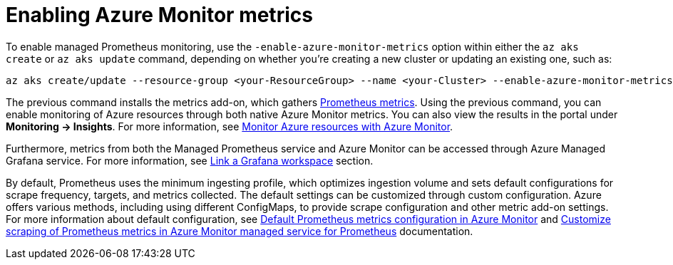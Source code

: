 [id='proc-enabling-azure-monitor-metrics_{context}']
= Enabling Azure Monitor metrics

To enable managed Prometheus monitoring, use the `-enable-azure-monitor-metrics` option within either the `az aks create` or `az aks update` command, depending on whether you're creating a new cluster or updating an existing one, such as:

[source,bash,subs="+attributes"]
----
az aks create/update --resource-group <your-ResourceGroup> --name <your-Cluster> --enable-azure-monitor-metrics
----

The previous command installs the metrics add-on, which gathers https://learn.microsoft.com/en-us/azure/azure-monitor/essentials/prometheus-metrics-overview[Prometheus metrics]. Using the previous command, you can enable monitoring of Azure resources through both native Azure Monitor metrics. You can also view the results in the portal under *Monitoring -> Insights*. For more information, see https://learn.microsoft.com/en-us/azure/azure-monitor/essentials/monitor-azure-resource[Monitor Azure resources with Azure Monitor].

Furthermore, metrics from both the Managed Prometheus service and Azure Monitor can be accessed through Azure Managed Grafana service. For more information, see https://learn.microsoft.com/en-us/azure/azure-monitor/essentials/azure-monitor-workspace-manage?tabs=azure-portal#link-a-grafana-workspace[Link a Grafana workspace] section.

By default, Prometheus uses the minimum ingesting profile, which optimizes ingestion volume and sets default configurations for scrape frequency, targets, and metrics collected. The default settings can be customized through custom configuration. Azure offers various methods, including using different ConfigMaps, to provide scrape configuration and other metric add-on settings. For more information about default configuration, see https://learn.microsoft.com/en-us/azure/azure-monitor/containers/prometheus-metrics-scrape-default[Default Prometheus metrics configuration in Azure Monitor] and https://learn.microsoft.com/en-us/azure/azure-monitor/containers/prometheus-metrics-scrape-configuration?tabs=CRDConfig%2CCRDScrapeConfig[Customize scraping of Prometheus metrics in Azure Monitor managed service for Prometheus] documentation.